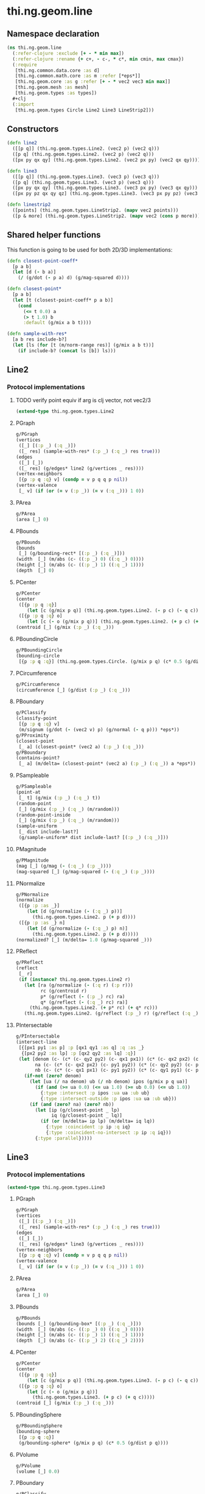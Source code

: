 #+SEQ_TODO:       TODO(t) INPROGRESS(i) WAITING(w@) | DONE(d) CANCELED(c@)
#+TAGS:           Write(w) Update(u) Fix(f) Check(c) noexport(n)
#+EXPORT_EXCLUDE_TAGS: noexport

* thi.ng.geom.line
** Namespace declaration
#+BEGIN_SRC clojure :tangle babel/src-cljx/thi/ng/geom/line.cljx :mkdirp yes :padline no
  (ns thi.ng.geom.line
    (:refer-clojure :exclude [+ - * min max])
    (:refer-clojure :rename {+ c+, - c-, * c*, min cmin, max cmax})
    (:require
     [thi.ng.common.data.core :as d]
     [thi.ng.common.math.core :as m :refer [*eps*]]
     [thi.ng.geom.core :as g :refer [+ - * vec2 vec3 min max]]
     [thi.ng.geom.mesh :as mesh]
     [thi.ng.geom.types :as types])
    ,#+clj
    (:import
     [thi.ng.geom.types Circle Line2 Line3 LineStrip2]))
#+END_SRC
** Constructors
#+BEGIN_SRC clojure :tangle babel/src-cljx/thi/ng/geom/line.cljx
  (defn line2
    ([[p q]] (thi.ng.geom.types.Line2. (vec2 p) (vec2 q)))
    ([p q] (thi.ng.geom.types.Line2. (vec2 p) (vec2 q)))
    ([px py qx qy] (thi.ng.geom.types.Line2. (vec2 px py) (vec2 qx qy))))

  (defn line3
    ([[p q]] (thi.ng.geom.types.Line3. (vec3 p) (vec3 q)))
    ([p q] (thi.ng.geom.types.Line3. (vec3 p) (vec3 q)))
    ([px py qx qy] (thi.ng.geom.types.Line3. (vec3 px py) (vec3 qx qy)))
    ([px py pz qx qy qz] (thi.ng.geom.types.Line3. (vec3 px py pz) (vec3 qx qy qz))))

  (defn linestrip2
    ([points] (thi.ng.geom.types.LineStrip2. (mapv vec2 points)))
    ([p & more] (thi.ng.geom.types.LineStrip2. (mapv vec2 (cons p more)))))
#+END_SRC
** Shared helper functions
    This function is going to be used for both 2D/3D implementations:
#+BEGIN_SRC clojure :tangle babel/src-cljx/thi/ng/geom/line.cljx
  (defn closest-point-coeff*
    [p a b]
    (let [d (- b a)]
      (/ (g/dot (- p a) d) (g/mag-squared d))))
  
  (defn closest-point*
    [p a b]
    (let [t (closest-point-coeff* p a b)]
      (cond
        (<= t 0.0) a
        (> t 1.0) b
        :default (g/mix a b t))))
  
  (defn sample-with-res*
    [a b res include-b?]
    (let [ls (for [t (m/norm-range res)] (g/mix a b t))]
      (if include-b? (concat ls [b]) ls)))
#+END_SRC
** Line2
*** Protocol implementations
**** TODO verify point equiv if arg is clj vector, not vec2/3
#+BEGIN_SRC clojure :tangle babel/src-cljx/thi/ng/geom/line.cljx
  (extend-type thi.ng.geom.types.Line2
#+END_SRC
**** PGraph
#+BEGIN_SRC clojure :tangle babel/src-cljx/thi/ng/geom/line.cljx
  g/PGraph
  (vertices
   ([_] [(:p _) (:q _)])
   ([_ res] (sample-with-res* (:p _) (:q _) res true)))
  (edges
   ([_] [_])
   ([_ res] (g/edges* line2 (g/vertices _ res))))
  (vertex-neighbors
   [{p :p q :q} v] (condp = v p q q p nil))
  (vertex-valence
   [_ v] (if (or (= v (:p _)) (= v (:q _))) 1 0))
#+END_SRC
**** PArea
#+BEGIN_SRC clojure :tangle babel/src-cljx/thi/ng/geom/line.cljx
  g/PArea
  (area [_] 0)
#+END_SRC
**** PBounds
#+BEGIN_SRC clojure :tangle babel/src-cljx/thi/ng/geom/line.cljx
  g/PBounds
  (bounds
   [_] (g/bounding-rect* [(:p _) (:q _)]))
  (width  [_] (m/abs (c- ((:p _) 0) ((:q _) 0))))
  (height [_] (m/abs (c- ((:p _) 1) ((:q _) 1))))
  (depth  [_] 0)
#+END_SRC
**** PCenter
#+BEGIN_SRC clojure :tangle babel/src-cljx/thi/ng/geom/line.cljx
  g/PCenter
  (center
   ([{p :p q :q}]
      (let [c (g/mix p q)] (thi.ng.geom.types.Line2. (- p c) (- q c))))
   ([{p :p q :q} o]
      (let [c (- o (g/mix p q))] (thi.ng.geom.types.Line2. (+ p c) (+ q c)))))
  (centroid [_] (g/mix (:p _) (:q _)))
#+END_SRC
**** PBoundingCircle
#+BEGIN_SRC clojure :tangle babel/src-cljx/thi/ng/geom/line.cljx
  g/PBoundingCircle
  (bounding-circle
   [{p :p q :q}] (thi.ng.geom.types.Circle. (g/mix p q) (c* 0.5 (g/dist p q))))
#+END_SRC
**** PCircumference
#+BEGIN_SRC clojure :tangle babel/src-cljx/thi/ng/geom/line.cljx
  g/PCircumference
  (circumference [_] (g/dist (:p _) (:q _)))
#+END_SRC
**** PBoundary
#+BEGIN_SRC clojure :tangle babel/src-cljx/thi/ng/geom/line.cljx
  g/PClassify
  (classify-point
   [{p :p q :q} v]
   (m/signum (g/dot (- (vec2 v) p) (g/normal (- q p))) *eps*))
  g/PProximity
  (closest-point
   [_ a] (closest-point* (vec2 a) (:p _) (:q _)))
  g/PBoundary
  (contains-point?
   [_ a] (m/delta= (closest-point* (vec2 a) (:p _) (:q _)) a *eps*))
#+END_SRC
**** PSampleable
#+BEGIN_SRC clojure :tangle babel/src-cljx/thi/ng/geom/line.cljx
  g/PSampleable
  (point-at
   [_ t] (g/mix (:p _) (:q _) t))
  (random-point
   [_] (g/mix (:p _) (:q _) (m/random)))
  (random-point-inside
   [_] (g/mix (:p _) (:q _) (m/random)))
  (sample-uniform
   [_ dist include-last?]
   (g/sample-uniform* dist include-last? [(:p _) (:q _)]))
#+END_SRC
**** PMagnitude
#+BEGIN_SRC clojure :tangle babel/src-cljx/thi/ng/geom/line.cljx
  g/PMagnitude
  (mag [_] (g/mag (- (:q _) (:p _))))
  (mag-squared [_] (g/mag-squared (- (:q _) (:p _))))
#+END_SRC
**** PNormalize
#+BEGIN_SRC clojure :tangle babel/src-cljx/thi/ng/geom/line.cljx
  g/PNormalize
  (normalize
   ([{p :p :as _}]
      (let [d (g/normalize (- (:q _) p))]
        (thi.ng.geom.types.Line2. p (+ p d))))
   ([{p :p :as _} n]
      (let [d (g/normalize (- (:q _) p) n)]
        (thi.ng.geom.types.Line2. p (+ p d)))))
  (normalized? [_] (m/delta= 1.0 (g/mag-squared _)))
#+END_SRC
**** PReflect
#+BEGIN_SRC clojure :tangle babel/src-cljx/thi/ng/geom/line.cljx
  g/PReflect
  (reflect
   [_ r]
   (if (instance? thi.ng.geom.types.Line2 r)
     (let [ra (g/normalize (- (:q r) (:p r)))
           rc (g/centroid r)
           p* (g/reflect (- (:p _) rc) ra)
           q* (g/reflect (- (:q _) rc) ra)]
       (thi.ng.geom.types.Line2. (+ p* rc) (+ q* rc)))
     (thi.ng.geom.types.Line2. (g/reflect (:p _) r) (g/reflect (:q _) r))))
#+END_SRC
**** PIntersectable
#+BEGIN_SRC clojure :tangle babel/src-cljx/thi/ng/geom/line.cljx
  g/PIntersectable
  (intersect-line
   [{[px1 py1 :as p] :p [qx1 qy1 :as q] :q :as _}
    {[px2 py2 :as lp] :p [qx2 qy2 :as lq] :q}]
   (let [denom (c- (c* (c- qy2 py2) (c- qx1 px1)) (c* (c- qx2 px2) (c- qy1 py1)))
         na (c- (c* (c- qx2 px2) (c- py1 py2)) (c* (c- qy2 py2) (c- px1 px2)))
         nb (c- (c* (c- qx1 px1) (c- py1 py2)) (c* (c- qy1 py1) (c- px1 px2)))]
     (if-not (zero? denom)
       (let [ua (/ na denom) ub (/ nb denom) ipos (g/mix p q ua)]
         (if (and (>= ua 0.0) (<= ua 1.0) (>= ub 0.0) (<= ub 1.0))
           {:type :intersect :p ipos :ua ua :ub ub}
           {:type :intersect-outside :p ipos :ua ua :ub ub}))
       (if (and (zero? na) (zero? nb))
         (let [ip (g/closest-point _ lp)
               iq (g/closest-point _ lq)]
           (if (or (m/delta= ip lp) (m/delta= iq lq))
             {:type :coincident :p ip :q iq}
             {:type :coincident-no-intersect :p ip :q iq}))
         {:type :parallel}))))
#+END_SRC
**** End of implementations                                        :noexport:
#+BEGIN_SRC clojure :tangle babel/src-cljx/thi/ng/geom/line.cljx
  )
#+END_SRC
** Line3
*** Protocol implementations
#+BEGIN_SRC clojure :tangle babel/src-cljx/thi/ng/geom/line.cljx
  (extend-type thi.ng.geom.types.Line3
#+END_SRC
**** PGraph
#+BEGIN_SRC clojure :tangle babel/src-cljx/thi/ng/geom/line.cljx
  g/PGraph
  (vertices
   ([_] [(:p _) (:q _)])
   ([_ res] (sample-with-res* (:p _) (:q _) res true)))
  (edges
   ([_] [_])
   ([_ res] (g/edges* line3 (g/vertices _ res))))
  (vertex-neighbors
   [{p :p q :q} v] (condp = v p q q p nil))
  (vertex-valence
   [_ v] (if (or (= v (:p _)) (= v (:q _))) 1 0))
#+END_SRC
**** PArea
#+BEGIN_SRC clojure :tangle babel/src-cljx/thi/ng/geom/line.cljx
g/PArea
(area [_] 0)
#+END_SRC
**** PBounds
#+BEGIN_SRC clojure :tangle babel/src-cljx/thi/ng/geom/line.cljx
g/PBounds
(bounds [_] (g/bounding-box* [(:p _) (:q _)]))
(width  [_] (m/abs (c- ((:p _) 0) ((:q _) 0))))
(height [_] (m/abs (c- ((:p _) 1) ((:q _) 1))))
(depth  [_] (m/abs (c- ((:p _) 2) ((:q _) 2))))
#+END_SRC
**** PCenter
#+BEGIN_SRC clojure :tangle babel/src-cljx/thi/ng/geom/line.cljx
g/PCenter
(center
 ([{p :p q :q}]
    (let [c (g/mix p q)] (thi.ng.geom.types.Line3. (- p c) (- q c))))
 ([{p :p q :q} o]
    (let [c (- o (g/mix p q))]
      (thi.ng.geom.types.Line3. (+ p c) (+ q c)))))
(centroid [_] (g/mix (:p _) (:q _)))
#+END_SRC
**** PBoundingSphere
#+BEGIN_SRC clojure :tangle babel/src-cljx/thi/ng/geom/line.cljx
  g/PBoundingSphere
  (bounding-sphere
   [{p :p q :q}]
   (g/bounding-sphere* (g/mix p q) (c* 0.5 (g/dist p q))))
#+END_SRC
**** PVolume
#+BEGIN_SRC clojure :tangle babel/src-cljx/thi/ng/geom/line.cljx
  g/PVolume
  (volume [_] 0.0)
#+END_SRC
**** PBoundary
#+BEGIN_SRC clojure :tangle babel/src-cljx/thi/ng/geom/line.cljx
  g/PClassify
  (classify-point
   [{p :p q :q} p] nil) ; TODO
  g/PProximity
  (closest-point
   [_ a] (closest-point* (vec3 a) (:p _) (:q _)))
  g/PBoundary
  (contains-point?
   [_ a] (m/delta= (closest-point* (vec3 a) (:p _) (:q _)) a *eps*))
#+END_SRC
**** PSampleable
#+BEGIN_SRC clojure :tangle babel/src-cljx/thi/ng/geom/line.cljx
  g/PSampleable
  (point-at
   [_ t] (g/mix (:p _) (:q _) t))
  (random-point
   [_] (g/mix (:p _) (:q _) (m/random)))
  (random-point-inside
   [_] (g/mix (:p _) (:q _) (m/random)))
#+END_SRC
**** PMagnitude
#+BEGIN_SRC clojure :tangle babel/src-cljx/thi/ng/geom/line.cljx
  g/PMagnitude
  (mag [_] (g/mag (- (:q _) (:p _))))
  (mag-squared [_] (g/mag-squared (- (:q _) (:p _))))
#+END_SRC
**** PNormalize
#+BEGIN_SRC clojure :tangle babel/src-cljx/thi/ng/geom/line.cljx
  g/PNormalize
  (normalize
   ([{p :p :as _}]
      (let [d (g/normalize (- (:q _) p))]
        (thi.ng.geom.types.Line3. p (+ p d))))
   ([{p :p :as _} n]
      (let [d (g/normalize (- (:q _) p) n)]
        (thi.ng.geom.types.Line3. p (+ p d)))))
  (normalized? [_] (m/delta= 1.0 (g/mag-squared _)))
#+END_SRC
**** PReflect
#+BEGIN_SRC clojure :tangle babel/src-cljx/thi/ng/geom/line.cljx
  g/PReflect
  (reflect [_ r]
   (thi.ng.geom.types.Line3. (g/reflect (:p _) r) (g/reflect (:q _) r)))
#+END_SRC
**** TODO PIntersectable
#+BEGIN_SRC clojure :tangle babel/src-cljx/thi/ng/geom/line.cljx

#+END_SRC
**** End of implementations                                        :noexport:
#+BEGIN_SRC clojure :tangle babel/src-cljx/thi/ng/geom/line.cljx
  )
#+END_SRC
** TODO LineStrip2
*** Protocol implementations
#+BEGIN_SRC clojure :tangle babel/src-cljx/thi/ng/geom/line.cljx
  (extend-type thi.ng.geom.types.LineStrip2
#+END_SRC
**** PGraph
#+BEGIN_SRC clojure :tangle babel/src-cljx/thi/ng/geom/line.cljx
  g/PGraph
  (vertices
   ([_] (:points _))
   ([{points :points} res]
      (map #(g/point-at* % points) (m/norm-range res))))
  (edges
   ([_] (g/edges* line2 (g/vertices _)))
   ([_ res] (g/edges* line2 (g/vertices _ res))))
  (vertex-neighbors
   [_ v] (d/neighbors v (:points _)))
  (vertex-valence
   [_ v] (if-let [p (d/neighbors v (:points _))]
              (let [points (:points _)]
                (if (or (= p (first points)) (= p (peek points)))
                  1 2))
              0))
#+END_SRC
**** PArea
#+BEGIN_SRC clojure :tangle babel/src-cljx/thi/ng/geom/line.cljx
g/PArea
(area [_] 0)
#+END_SRC
**** PBounds
#+BEGIN_SRC clojure :tangle babel/src-cljx/thi/ng/geom/line.cljx
g/PBounds
(bounds [_] (g/bounding-rect* (:points _)))
(width [_] (g/axis-range* 0 (:points _)))
(height [_] (g/axis-range* 1 (:points _)))
(depth [_] 0)
#+END_SRC
**** PCenter
#+BEGIN_SRC clojure :tangle babel/src-cljx/thi/ng/geom/line.cljx
g/PCenter
(center
 ([_] (g/translate _ (g/invert (g/centroid _))))
 ([_ o] (g/translate _ (- (vec2 o) (g/centroid _)))))
(centroid [_] (g/centroid* (:points _)))
#+END_SRC
**** PBoundingCircle
#+BEGIN_SRC clojure :tangle babel/src-cljx/thi/ng/geom/line.cljx
g/PBoundingCircle
(bounding-circle
 [_] (g/bounding-circle* (g/centroid _) (:points _)))
#+END_SRC
**** PCircumference
#+BEGIN_SRC clojure :tangle babel/src-cljx/thi/ng/geom/line.cljx
g/PCircumference
(circumference
 [{points :points}] (d/reduce-pairs c+ g/dist (concat points [(first points)])))
#+END_SRC
**** TODO PBoundary
#+BEGIN_SRC clojure :tangle babel/src-cljx/thi/ng/geom/line.cljx
  g/PBoundary
  (classify-point [_ v])
  g/PProximity
  (closest-point [_ a])
  g/PBoundary
  (contains-point? [_ a])
#+END_SRC
**** PSampleable
#+BEGIN_SRC clojure :tangle babel/src-cljx/thi/ng/geom/line.cljx
  g/PSampleable
  (point-at
   [_ t] (g/point-at* t (:points _) nil))
  (random-point
   [_] (g/point-at* (m/random) (:points _) nil))
  (random-point-inside
   [_] (g/point-at* (m/random) (:points _) nil))
  (sample-uniform
   [_ udist include-last?]
   (g/sample-uniform* udist include-last? (:points _)))
#+END_SRC
**** PMagnitude
#+BEGIN_SRC clojure :tangle babel/src-cljx/thi/ng/geom/line.cljx
  g/PMagnitude
  (mag
   [_]
   (->> (:points _)
        (d/successive-nth 2)
        (map #(g/dist (% 0) (% 1)))
        (reduce c+)))
  (mag-squared [_]
   (->> (:points _)
        (d/successive-nth 2)
        (map #(g/dist-squared (% 0) (% 1)))
        (reduce c+)))
#+END_SRC
**** PReflect
#+BEGIN_SRC clojure :tangle babel/src-cljx/thi/ng/geom/line.cljx
  g/PReflect
  (reflect
   [_ r]
   (thi.ng.geom.types.LineStrip2. (mapv #(g/reflect % r) (:points _))))
#+END_SRC
**** TODO PIntersectable
#+BEGIN_SRC clojure :tangle babel/src-cljx/thi/ng/geom/line.cljx
  g/PIntersectable
  (intersect-line [_ l])
#+END_SRC
**** TODO PTransformable
#+BEGIN_SRC clojure :tangle babel/src-cljx/thi/ng/geom/line.cljx
  g/PTransformable
  (scale
   ([_ s] (thi.ng.geom.types.LineStrip2. (mapv #(* % s) (:points _))))
   ([_ sx sy] (thi.ng.geom.types.LineStrip2. (mapv #(* % sx sy) (:points _)))))
  (scale-size
   [_ s]
   (let [c (g/centroid _)]
     (thi.ng.geom.types.LineStrip2.
      (mapv #(-> % (- c) (g/madd s c)) (:points _)))))
  (translate
   [_ t] (thi.ng.geom.types.LineStrip2. (mapv #(+ % t) (:points _))))
#+END_SRC
**** TODO PExtrudeable
#+BEGIN_SRC clojure :tangle babel/src-cljx/thi/ng/geom/line.cljx
  g/PExtrudeable
  (extrude
   [{points :points :as _}
    {:keys [depth scale] :or {depth 1.0 scale 1.0}}]
   (let [tpoints (if (= 1.0 scale) points (:points (g/scale-size _ scale)))
         off (vec3 0 0 depth)
         bottom (map vec3 points)
         top (map #(+ off %) tpoints)]
     (apply mesh/mesh3
            (mapcat
             (fn [[a1 a2] [b1 b2]] [[b1 a1 a2] [b2 b1 a2]])
             (d/successive-nth 2 bottom)
             (d/successive-nth 2 top)))))
#+END_SRC
**** End of implementations                                        :noexport:
#+BEGIN_SRC clojure :tangle babel/src-cljx/thi/ng/geom/line.cljx
  )
#+END_SRC
